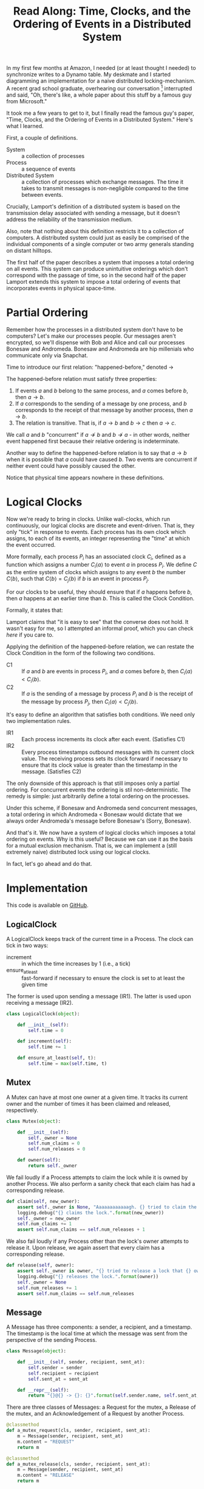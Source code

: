 #+TITLE: Read Along: Time, Clocks, and the Ordering of Events in a Distributed System

In my first few months at Amazon, I needed (or at least thought I
needed) to synchronize writes to a Dynamo table. My deskmate and I
started diagramming an implementation for a naive distributed
locking-mechanism. A recent grad school graduate, overhearing our
conversation [fn:1] interrupted and said, "Oh, there's like, a whole
paper about this stuff by a famous guy from Microsoft."

It took me a few years to get to it, but I finally read the famous
guy's paper, "Time, Clocks, and the Ordering of Events in a
Distributed System." Here's what I learned.

First, a couple of definitions.

- System :: a collection of processes
- Process :: a sequence of events
- Distributed System :: a collection of processes which exchange
     messages. The time it takes to transmit messages is
     non-negligible compared to the time between events.

Crucially, Lamport's definition of a distributed system is based on
the transmission delay associated with sending a message, but it
doesn't address the reliability of the transmission medium.

Also, note that nothing about this definition restricts it to a
collection of computers. A distributed system could just as easily be
comprised of the individual components of a single computer or two
army generals standing on distant hilltops.

The first half of the paper describes a system that imposes a total
ordering on all events. This system can produce unintuitive orderings
which don't correspond with the passage of time, so in the second half
of the paper Lamport extends this system to impose a total ordering of
events that incorporates events in physical space-time.

* Partial Ordering

Remember how the processes in a distributed system don't have to be
computers? Let's make our processes people. Our messages aren't
encrypted, so we'll dispense with Bob and Alice and call our processes
Bonesaw and Andromeda. Bonesaw and Andromeda are hip millenials who
communicate only via Snapchat.

Time to introduce our first relation: "happened-before," denoted
$\rightarrow$

The happened-before relation must satisfy three properties:

1. If events $a$ and $b$ belong to the same process, and $a$ comes
   before $b$, then $a \rightarrow b$.
2. If $a$ corresponds to the sending of a message by one process, and
   $b$ corresponds to the receipt of that message by another process,
   then $a \rightarrow b$.
3. The relation is transitive. That is, if $a \rightarrow b$ and $b
   \rightarrow c$ then $a \rightarrow c$.

We call $a$ and $b$ "concurrent" if $a \nrightarrow b$ and $b
\nrightarrow a$ - in other words, neither event happened first because
their relative ordering is indeterminate.

Another way to define the happened-before relation is to say that $a
\rightarrow b$ when it is possible that $a$ could have caused $b$. Two
events are concurrent if neither event could have possibly caused the
other.

Notice that physical time appears nowhere in these definitions.

* Logical Clocks

Now we're ready to bring in clocks. Unlike wall-clocks, which run
continuously, our logical clocks are discrete and event-driven. That
is, they only "tick" in response to events. Each process has its own
clock which assigns, to each of its events, an integer representing
the "time" at which the event occurred.

More formally, each process $P_i$ has an associated clock $C_i$,
defined as a function which assigns a number $C_i \langle a \rangle$
to event $a$ in process $P_i$. We define $C$ as the entire system of
clocks which assigns to any event $b$ the number $C \langle b
\rangle$, such that $C \langle b \rangle = C_j \langle b \rangle$ if
$b$ is an event in process $P_j$.

For our clocks to be useful, they should ensure that if $a$ happens
before $b$, then $a$ happens at an earlier time than $b$. This is
called the Clock Condition.

Formally, it states that:

#+NAME: ClockCondition
\begin{equation}
   \text{For any events } a, b, \text{if } a \rightarrow b \text{ then } C \langle a \rangle < C \langle b \rangle.
\end{equation}

Lamport claims that "it is easy to see" that the converse does not
hold. It wasn't easy for me, so I attempted an informal proof, which you can
check [[*Proof%20that%20converse%20of%20Clock%20Condition%20does%20not%20hold][here]] if you care to.

Applying the definition of the happened-before relation, we can
restate the Clock Condition in the form of the following two
conditions.

- C1 :: If $a$ and $b$ are events in process $P_i$, and $a$ comes
     before $b$, then $C_i \langle a \rangle < C_i \langle b \rangle$.
- C2 :: If $a$ is the sending of a message by process $P_i$ and $b$ is
     the receipt of the message by process $P_j$, then $C_i \langle a
     \rangle < C_j \langle b \rangle$.

It's easy to define an algorithm that satisfies both conditions. We
need only two implementation rules.

- IR1 :: Each process increments its clock after each event.
         (Satisfies C1)
- IR2 :: Every process timestamps outbound messages with its current
         clock value. The receiving process sets its clock forward if
         necessary to ensure that its clock value is greater than the
         timestamp in the message. (Satisfies C2)

The only downside of this approach is that still imposes only a
partial ordering. For concurrent events the ordering is stil
non-deterministic. The remedy is simple: just arbitrarily define a
total ordering on the processes.

Under this scheme, if Bonesaw and Andromeda send concurrent messages,
a total ordering in which Andromeda $<$ Bonesaw would dictate that we
always order Andromeda's message before Bonesaw's (Sorry, Bonesaw).

And that's it. We now have a system of logical clocks which imposes a
total ordering on events. Why is this useful? Because we can use it as
the basis for a mutual exclusion mechanism. That is, we can implement
a (still extremely naive) distributed lock using our logical clocks.

In fact, let's go ahead and do that.

* Implementation
:PROPERTIES:
:header-args: :tangle ../code/tcoeds/main.py
:END:

This code is available on [[https://github.com/astahlman/andrewstahlman_dot_com/blob/master/src/code/tcoeds/main.py][GitHub]].

#+BEGIN_SRC emacs-lisp :tangle no :exports none
(setq org-src-preserve-indentation t)
#+END_SRC

#+RESULTS:
: t

#+BEGIN_SRC python :exports none :shebang #!/usr/bin/python2.7

from random import randint
import logging
#+END_SRC


** LogicalClock

A LogicalClock keeps track of the current time in a Process. The clock
can tick in two ways:

- increment :: in which the time increases by 1 (i.e., a tick)
- ensure_at_least :: fast-forward if necessary to ensure the clock is
     set to at least the given time

The former is used upon sending a message (IR1). The latter is used
upon receiving a message (IR2).

#+begin_src python
class LogicalClock(object):

    def __init__(self):
        self.time = 0

    def increment(self):
        self.time += 1

    def ensure_at_least(self, t):
        self.time = max(self.time, t)
#+end_src

** Mutex

A Mutex can have at most one owner at a given time. It tracks its
current owner and the number of times it has been claimed and
released, respectively.

#+begin_src python
class Mutex(object):

    def __init__(self):
        self._owner = None
        self.num_claims = 0
        self.num_releases = 0

    def owner(self):
        return self._owner
#+end_src

We fail loudly if a Process attempts to claim the lock while it is
owned by another Process. We also perform a sanity check that each
claim has had a corresponding release.

#+begin_src python
    def claim(self, new_owner):
        assert self._owner is None, "Aaaaaaaaaaaagh. {} tried to claim the lock, but {} owns it.".format(new_owner, self._owner)
        logging.debug("{} claims the lock.".format(new_owner))
        self._owner = new_owner
        self.num_claims += 1
        assert self.num_claims == self.num_releases + 1
#+end_src

We also fail loudly if any Process other than the lock's owner
attempts to release it. Upon release, we again assert that every claim
has a corresponding release.

#+begin_src python
    def release(self, owner):
        assert self._owner is owner, "{} tried to release a lock that {} owns.".format(owner, self._owner)
        logging.debug("{} releases the lock.".format(owner))
        self._owner = None
        self.num_releases += 1
        assert self.num_claims == self.num_releases
#+end_src

** Message

A Message has three components: a sender, a recipient, and a
timestamp. The timestamp is the local time at which the message was
sent from the perspective of the sending Process.

#+begin_src python
class Message(object):

    def __init__(self, sender, recipient, sent_at):
        self.sender = sender
        self.recipient = recipient
        self.sent_at = sent_at

    def __repr__(self):
        return "{}@{} -> {}: {}".format(self.sender.name, self.sent_at, self.recipient.name, self.content)
#+end_src

There are three classes of Messages: a Request for the mutex, a
Release of the mutex, and an Acknowledgement of a Request by another
Process.

#+begin_src python
    @classmethod
    def a_mutex_request(cls, sender, recipient, sent_at):
        m = Message(sender, recipient, sent_at)
        m.content = "REQUEST"
        return m

    @classmethod
    def a_mutex_release(cls, sender, recipient, sent_at):
        m = Message(sender, recipient, sent_at)
        m.content = "RELEASE"
        return m

    @classmethod
    def an_ack(cls, sender, recipient, sent_at):
        m = Message(sender, recipient, sent_at)
        m.content = "ACK"
        return m
#+end_src

** Message Broker

The MsgBroker mediates communication between Processes. A Process
sends messages by posting the message to the MsgBroker, which enqueues
the message for delivery.

#+begin_src python
class MsgBroker(object):

    def __init__(self):
        self.queue = {}

    def send_message(self, sender, recipient, msg):
        queue_key = (sender, recipient)
        outbox = self.queue.get(queue_key, [])
        self.queue[queue_key] = outbox
        outbox.append(msg)

#+end_src

We add a random delay to the delivery of messages to simulate network
latency. As Lamport points out, we are making the unrealistic
assumption that all messages from a particular process are not only
guaranteed to arrive, but are guaranteed to arrive in the same order
in which they were sent. In the real world we would use a protocol
that allows the receiver to detect when messages are lost or delivered
out of order.

#+begin_src python
    def deliver(self):
        for (sender, recipient), outbox in self.queue.items():
            while outbox and randint(1, 20) == 1:
                msg = outbox.pop(0)
                logging.debug("[MSG]: {}".format(msg))
                recipient.receive_message(sender, msg)
#+end_src

#+begin_src python :exports none
    def __str__(self):
        pending_msgs = 0
        for (sender, recipient), outbox in self.queue.items():
            pending_msgs += (len(outbox) if outbox else 0)
        return 'Messages pending delivery: {}'.format(pending_msgs)
#+end_src

** Process

Each process is uniquely identified by a name. Processes coordinate
access to a shared resource via the_lock and communicate via a
msg_broker.

#+BEGIN_SRC python
class Process(object):

    def __init__(self, name, the_lock, msg_broker, num_peers):
        self.name = name
        self.the_lock = the_lock
        self.msg_broker = msg_broker
        self.num_peers = num_peers
#+END_SRC

Every process maintains its own logical clock. Every claim on the lock
is stored in the request queue. Upon receiving a message from another
process, we record the current time and associate it with the sender
of the message in the =latest_ack_from= dict. We will refer to this dict
to determine whether another process has acknowledged our request to
claim the lock.

#+BEGIN_SRC python
        self.clock = LogicalClock()
        self.request_queue = []
        self.latest_ack_from = {}
#+END_SRC

#+BEGIN_SRC python :exports none
    def __str__(self):
        return "{name}@{time}".format(name=self.name, time=self.time())
#+END_SRC

To request the lock we send a timestamped message to each of our peers.

#+BEGIN_SRC python
    def request_lock(self, peers):
        for p in peers:
            msg = Message.a_mutex_request(self, p, self.time())
            self.send_message(p, msg)
#+END_SRC

We also add the timestamped request to our own request queue. Then we
increment the clock. This clock tick corresponds to IR1, which
dictates that the clock be incremented between successive events.

#+BEGIN_SRC python
        self.request_queue.append(Message.a_mutex_request(self, self, self.time()))
        self.clock.increment()
#+END_SRC

A process issues a request for the lock about once every 10 cycles of
our simulation provided that it has no requests pending. We can run
the simulation under different degrees of lock contention by adjusting
the probability that the process "wants" the lock.

#+begin_src python
    def wants_lock(self):
        return not self.has_request_pending() and randint(1, 10) == 1

    def has_request_pending(self):
        return any(x for x in self.request_queue if x.sender is self)
#+end_src

If a process owns the lock, its request is guaranteed to be at the
front of the queue. Thus, to release the lock we pop the head of the
queue and notify the other processes. Sending these messages
corresponds to an event, so we increment the clock in accordance with
IR1.

#+BEGIN_SRC python
    def release_lock(self, peers):
        assert self.the_lock.owner() is self, "Tried to release a lock we don't own!"
        req = self.request_queue.pop(0)
        assert req.sender is self, "We somehow claimed the lock without being at the front of the queue!"
        self.the_lock.release(self)
        for p in peers:
            self.send_message(p, Message.a_mutex_release(self, p, self.time()))
        self.clock.increment()
#+end_src

We can adjust how long a process holds the lock here. Increasing the
expected lock hold time while holding constant the probability that a
process wants the lock will increase lock contention.

#+BEGIN_SRC python
    def ready_to_release(self):
        return randint(1, 2)
#+end_src

According to IR2, when a process receives a message it sets its clock
to a value greater than or equal to its present value and greater than
timestamp on the incoming message.

#+begin_src python
    def receive_message(self, sender, msg):
        self.clock.ensure_at_least(msg.sent_at + 1)
#+end_src

The first type of message we must handle is a request for the lock.
After we place the request on the request_queue, we send a timestamped
acknowledgement to the process that claimed the lock.

#+begin_src python
        if msg.content == "REQUEST":
            self.request_queue.append(msg)
            self.send_message(sender, Message.an_ack(self, sender, self.time()))
#+end_src

The second type of message is a release of the lock. The (now former)
owner of the lock is guaranteed to be at the head of the queue, so we
just pop the head of the queue.

#+begin_src python
        elif msg.content == "RELEASE":
            logging.debug("{} processing release by {}. Before removing:".format(self, sender))
            logging.debug(str(self.request_queue))
            self.request_queue.pop(0)
            logging.debug("After: {}:".format(self.request_queue))
#+end_src

The third and final type of message is an acknowledgement of our claim
from another process. In this case we simply record the time of the
acknowledgement and the process that sent it.

#+begin_src python
        elif msg.content == "ACK":
            self.latest_ack_from[sender.name] = msg.sent_at
#+end_src

We could potentially claim the lock in response to two types of
events: an acknowledgement of our claim (if no other process owns the
lock) or a notification of a release. When we receive either of these
messages, we check whether we have the right to claim the lock. If we
do, we take it.

#+begin_src python
        if msg.content in ["ACK", "RELEASE"] and self.can_claim_lock():
                self.the_lock.claim(self)
#+end_src

We can claim the lock if and only if the following two conditions
hold:

1. Our request for the lock is ordered before every other request.
2. We have received an acknowledgement of our claim from every other
   process which is timestamped after our request.

#+begin_src python
    def can_claim_lock(self):
        first_req = self.get_request_queue()[0]
        if first_req.sender is self:
            acks = [sender for (sender, t) in self.latest_ack_from.iteritems()
                        if t > first_req.sent_at]
            return len(acks) == self.num_peers
#+end_src

Ordering events by their timestamp would produce a partial ordering,
but we need a total ordering. Thus, we break ties using an
alphabetical ordering based on the process' name. Note that this
requires that process names be unique.

#+begin_src python
    @classmethod
    def total_ordering(cls, msg):
        return (msg.sent_at, msg.sender.name)

    def get_request_queue(self):
        self.request_queue.sort(key=Process.total_ordering)
        return self.request_queue
#+end_src

Processes delegate the delivery of messages to the Message Broker.

#+begin_src python
    def send_message(self, recipient, msg):
        self.msg_broker.send_message(self, recipient, msg)
#+end_src

#+begin_src python :exports none
    def time(self):
        return self.clock.time
#+end_src

** Driver

Our driver program is simple. We instantiate 10 processes, a lock, and
a message broker. In each time cycle, every process has the chance to
(randomly) request the lock. If the lock is owned, the owner randomly
releases the lock. The message broker then delivers pending messages.

When the program exits, we print some summary statistics to show how
many times the lock was claimed and released, as well as how many
messages were enqueued for delivery. A non-zero exit status indicates
that none of our assertions failed and our distributed algorithm
worked.

#+begin_src python :exports code
import argparse

if __name__ == "__main__":

    parser = argparse.ArgumentParser('Simulate Processes coordinating mutual exclusion.')
    parser.add_argument(
        '-v', '--verbose',
        help='print every message exchanged between processes',
        action='store_true')
    args = parser.parse_args()
    log_level = logging.DEBUG if args.verbose else logging.INFO
    logging.basicConfig(level=log_level)
#+end_src

#+begin_src python
    the_lock = Mutex()
    msg_broker = MsgBroker()

    num_processes = 10

    a = Process("Andromeda", the_lock, msg_broker, num_processes - 1)
    b = Process("Bonesaw", the_lock, msg_broker, num_processes - 1)
    c = Process("Charybda", the_lock, msg_broker, num_processes - 1)
    d = Process("Doofus", the_lock, msg_broker, num_processes - 1)
    e = Process("Egbertina", the_lock, msg_broker, num_processes - 1)
    f = Process("Fido", the_lock, msg_broker, num_processes - 1)
    g = Process("Gary", the_lock, msg_broker, num_processes - 1)
    h = Process("Hufflepuff", the_lock, msg_broker, num_processes - 1)
    i = Process("Iola", the_lock, msg_broker, num_processes - 1)
    j = Process("Jethro", the_lock, msg_broker, num_processes - 1)

    processes = [a, b, c, d, e, f, g, h, i, j]
    assert len(processes) == num_processes

    SIMULATION_NUM_CYCLES = 10000

    logging.info("Starting simulation with {} processes.".format(len(processes)))
    for t in range(1, SIMULATION_NUM_CYCLES):
        for p in processes:
            peers = [x for x in processes if not x is p]
            if p.wants_lock():
                p.request_lock(peers)
            if p == the_lock.owner() and p.ready_to_release():
                p.release_lock(peers)

        msg_broker.deliver()

    logging.info("The lock was claimed {} times and released {} times"
                 .format(the_lock.num_claims, the_lock.num_releases))
    logging.info("MsgBroker: {}".format(msg_broker))
#+END_SRC

#+RESULTS:

* Footnotes

[fn:1] Lest the Amazon corporate overlords who instituted high-density,
open-plan seating read this as a success story, I should point out
that said coworker was audibly singing AC/DC's "Highway to Hell" and
playing the air drums with No. 2 pencils just before joining our
conversation. Odd guy, true story.

* Appendix

** Proof that converse of Clock Condition does not hold
#+BEGIN_EXAMPLE
|     |
|     |
a2    |
|     b1
a1    |
|     |
A     B
#+END_EXAMPLE

To see why, consider the above scenario and assume that both the Clock
Condition and its converse are true.

That is for any events $a$ and $b$, we have the Clock Condition:

\begin{equation}
    \label{eq:clock-condition}
    \text{if } a \rightarrow b \text{ then } C \langle a \rangle < C \langle b \rangle \\
\end{equation}

And its converse:

\begin{equation}
    \label{eq:clock-condition-converse}
    \text{if } C \langle a \rangle < C \langle b \rangle \text{ then } a \rightarrow b
\end{equation}

$a_1$ and $a_2$ occur in the same process, so by the first rule of the
happened-before relation

\begin{equation}
    \label{eq:a1}
    a_1 \rightarrow a_2
\end{equation}

No messages are exchanged between processes $A$ and $B$, so by the
second and third rules of the happened-before relation

\begin{equation}
    \label{eq:a2}
    a_1 \nrightarrow b_1
\end{equation}

\begin{equation}
    \label{eq:a3}
    a_2 \nrightarrow b_1
\end{equation}

If $C \langle a_1 \rangle < C \langle b_1 \rangle$, then
\ref{eq:clock-condition-converse} implies that $a_1 \rightarrow b_1$,
which contradicts \ref{eq:a2}. Thus,

\begin{equation}
    \label{eq:a4}
    C \langle a_1 \rangle \ge C \langle b_1 \rangle
\end{equation}

If $C \langle a_1 \rangle > C \langle b_1 \rangle$, then
\ref{eq:clock-condition-converse} implies that $b_1 \rightarrow a_1$,
which also contradicts \ref{eq:a2}. Thus, by \ref{eq:a4}

\begin{equation}
    \label{eq:a5}
    C \langle a_1 \rangle = C \langle b_1 \rangle
\end{equation}

By a similar argument, we have that

\begin{equation}
    \label{eq:a6}
    C \langle a_2 \rangle = C \langle b_1 \rangle
\end{equation}

Combining \ref{eq:a5} and \ref{eq:a6}, we have that $C \langle a_1
\rangle = C \langle a_2 \rangle = C \langle b_1 \rangle$. But we have
in \ref{eq:a1} that $a_1 \rightarrow a_2$, so to satisfy
\ref{eq:clock-condition} requires that $C \langle a_1 \rangle < C
\langle a_2 \rangle$. This leads to a contradiction, so
\ref{eq:clock-condition-converse} does not hold.

